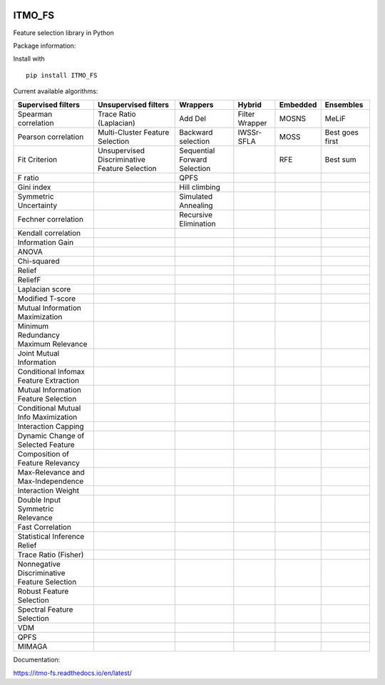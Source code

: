 .. -*- mode: rst -*-


.. image:: docs/logos/logo_itmo_fs_itog_colour.jpg
  :scale: 10 %
  :target: https://en.itmo.ru/



ITMO_FS
=======

Feature selection library in Python

Package information: |Python 2.7| |Python 3.6| |License| |Docs| |CodeCov|


Install with

::

   pip install ITMO_FS

Current available algorithms:

+----------------------------------------------+-----------------------------------------------+------------------------------+-----------------+----------+-----------------+
| Supervised filters                           | Unsupervised filters                          | Wrappers                     | Hybrid          | Embedded | Ensembles       |
+==============================================+===============================================+==============================+=================+==========+=================+
| Spearman correlation                         | Trace Ratio (Laplacian)                       | Add Del                      | Filter Wrapper  | MOSNS    | MeLiF           |
+----------------------------------------------+-----------------------------------------------+------------------------------+-----------------+----------+-----------------+
| Pearson correlation                          | Multi-Cluster Feature Selection               | Backward selection           | IWSSr-SFLA      | MOSS     | Best goes first |
+----------------------------------------------+-----------------------------------------------+------------------------------+-----------------+----------+-----------------+
| Fit Criterion                                | Unsupervised Discriminative Feature Selection | Sequential Forward Selection |                 | RFE      | Best sum        |
+----------------------------------------------+-----------------------------------------------+------------------------------+-----------------+----------+-----------------+
| F ratio                                      |                                               | QPFS                         |                 |          |                 |
+----------------------------------------------+-----------------------------------------------+------------------------------+-----------------+----------+-----------------+
| Gini index                                   |                                               | Hill climbing                |                 |          |                 |
+----------------------------------------------+-----------------------------------------------+------------------------------+-----------------+----------+-----------------+
| Symmetric Uncertainty                        |                                               | Simulated Annealing          |                 |          |                 |
+----------------------------------------------+-----------------------------------------------+------------------------------+-----------------+----------+-----------------+
| Fechner correlation                          |                                               | Recursive Elimination        |                 |          |                 |
+----------------------------------------------+-----------------------------------------------+------------------------------+-----------------+----------+-----------------+
| Kendall correlation                          |                                               |                              |                 |          |                 |
+----------------------------------------------+-----------------------------------------------+------------------------------+-----------------+----------+-----------------+
| Information Gain                             |                                               |                              |                 |          |                 |
+----------------------------------------------+-----------------------------------------------+------------------------------+-----------------+----------+-----------------+
| ANOVA                                        |                                               |                              |                 |          |                 |
+----------------------------------------------+-----------------------------------------------+------------------------------+-----------------+----------+-----------------+
| Chi-squared                                  |                                               |                              |                 |          |                 |
+----------------------------------------------+-----------------------------------------------+------------------------------+-----------------+----------+-----------------+
| Relief                                       |                                               |                              |                 |          |                 |
+----------------------------------------------+-----------------------------------------------+------------------------------+-----------------+----------+-----------------+
| ReliefF                                      |                                               |                              |                 |          |                 |
+----------------------------------------------+-----------------------------------------------+------------------------------+-----------------+----------+-----------------+
| Laplacian score                              |                                               |                              |                 |          |                 |
+----------------------------------------------+-----------------------------------------------+------------------------------+-----------------+----------+-----------------+
| Modified T-score                             |                                               |                              |                 |          |                 |
+----------------------------------------------+-----------------------------------------------+------------------------------+-----------------+----------+-----------------+
| Mutual Information Maximization              |                                               |                              |                 |          |                 |
+----------------------------------------------+-----------------------------------------------+------------------------------+-----------------+----------+-----------------+
| Minimum Redundancy Maximum Relevance         |                                               |                              |                 |          |                 |
+----------------------------------------------+-----------------------------------------------+------------------------------+-----------------+----------+-----------------+
| Joint Mutual Information                     |                                               |                              |                 |          |                 |
+----------------------------------------------+-----------------------------------------------+------------------------------+-----------------+----------+-----------------+
| Conditional Infomax Feature Extraction       |                                               |                              |                 |          |                 |
+----------------------------------------------+-----------------------------------------------+------------------------------+-----------------+----------+-----------------+
| Mutual Information Feature Selection         |                                               |                              |                 |          |                 |
+----------------------------------------------+-----------------------------------------------+------------------------------+-----------------+----------+-----------------+
| Conditional Mutual Info Maximization         |                                               |                              |                 |          |                 |
+----------------------------------------------+-----------------------------------------------+------------------------------+-----------------+----------+-----------------+
| Interaction Capping                          |                                               |                              |                 |          |                 |
+----------------------------------------------+-----------------------------------------------+------------------------------+-----------------+----------+-----------------+
| Dynamic Change of Selected Feature           |                                               |                              |                 |          |                 |
+----------------------------------------------+-----------------------------------------------+------------------------------+-----------------+----------+-----------------+
| Composition of Feature Relevancy             |                                               |                              |                 |          |                 |
+----------------------------------------------+-----------------------------------------------+------------------------------+-----------------+----------+-----------------+
| Max-Relevance and Max-Independence           |                                               |                              |                 |          |                 |
+----------------------------------------------+-----------------------------------------------+------------------------------+-----------------+----------+-----------------+
| Interaction Weight                           |                                               |                              |                 |          |                 |
+----------------------------------------------+-----------------------------------------------+------------------------------+-----------------+----------+-----------------+
| Double Input Symmetric Relevance             |                                               |                              |                 |          |                 |
+----------------------------------------------+-----------------------------------------------+------------------------------+-----------------+----------+-----------------+
| Fast Correlation                             |                                               |                              |                 |          |                 |
+----------------------------------------------+-----------------------------------------------+------------------------------+-----------------+----------+-----------------+
| Statistical Inference Relief                 |                                               |                              |                 |          |                 |
+----------------------------------------------+-----------------------------------------------+------------------------------+-----------------+----------+-----------------+
| Trace Ratio (Fisher)                         |                                               |                              |                 |          |                 |
+----------------------------------------------+-----------------------------------------------+------------------------------+-----------------+----------+-----------------+
| Nonnegative Discriminative Feature Selection |                                               |                              |                 |          |                 |
+----------------------------------------------+-----------------------------------------------+------------------------------+-----------------+----------+-----------------+
| Robust Feature Selection                     |                                               |                              |                 |          |                 |
+----------------------------------------------+-----------------------------------------------+------------------------------+-----------------+----------+-----------------+
| Spectral Feature Selection                   |                                               |                              |                 |          |                 |
+----------------------------------------------+-----------------------------------------------+------------------------------+-----------------+----------+-----------------+
| VDM                                          |                                               |                              |                 |          |                 |
+----------------------------------------------+-----------------------------------------------+------------------------------+-----------------+----------+-----------------+
| QPFS                                         |                                               |                              |                 |          |                 |
+----------------------------------------------+-----------------------------------------------+------------------------------+-----------------+----------+-----------------+
| MIMAGA                                       |                                               |                              |                 |          |                 |
+----------------------------------------------+-----------------------------------------------+------------------------------+-----------------+----------+-----------------+

Documentation:

https://itmo-fs.readthedocs.io/en/latest/

.. |Python 2.7| image:: https://img.shields.io/badge/python-2.7-blue.svg
.. |Python 3.6| image:: https://img.shields.io/badge/python-3.6-blue.svg
.. |License| image:: https://img.shields.io/badge/license-BSD%20License-blue.svg
.. |Docs| image:: https://readthedocs.org/projects/itmo-fs/badge/?version=latest
.. |CodeCov| image:: https://codecov.io/gh/ctlab/ITMO_FS/branch/develop/graph/badge.svg?token=WK2MNP5F78
   :target: https://codecov.io/gh/ctlab/ITMO_FS
